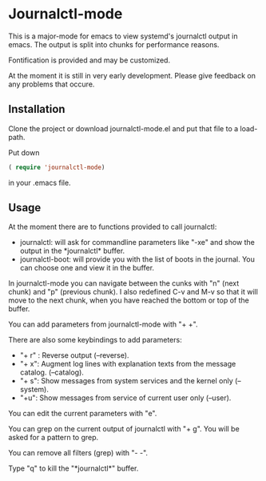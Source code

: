 * Journalctl-mode

This is a major-mode for emacs to view systemd's journalctl output in emacs.
The output is split into chunks for performance reasons. 

Fontification is provided and may be customized.

At the moment it is still in very early development. Please give feedback on any problems that occure.

** Installation  

Clone the project or download journalctl-mode.el and put that file to a load-path.

Put  
down 
#+BEGIN_SRC  emacs-lisp
( require 'journalctl-mode) 
#+END_SRC

in your .emacs file.

** Usage

At the moment there are to functions provided to call journalctl: 

-   journalctl: will ask for commandline parameters like "-xe" and show the output in the  \ast{}journalctl\ast{} buffer.
- journalctl-boot: will provide you with the list of boots in the journal. You can choose one and view it in the buffer.

In journalctl-mode you can navigate between the cunks with "n" (next chunk) and "p" (previous chunk).
I also redefined C-v and M-v so that it will move to the next chunk, when you have reached the bottom or top of the buffer.

You can add parameters from journalctl-mode with "+ +". 

There are also some keybindings to add parameters: 

- "+ r" : Reverse output (--reverse).
- "+ x": Augment log lines with explanation texts from the message catalog.  (--catalog).
- "+ s": Show  messages from system services and the kernel  only (--system).
- "+u": Show messages from service of current user only (--user).

You can edit the current parameters with "e".

You can grep on the current output of journalctl with "+ g". You will be asked for a pattern to grep.

You can remove all filters (grep) with "- -".

Type "q" to kill the "\ast{}journalctl\ast{}" buffer.
